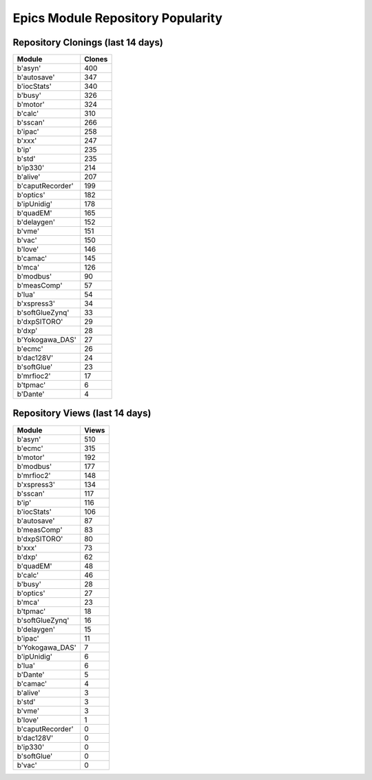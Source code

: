 ==================================
Epics Module Repository Popularity
==================================



Repository Clonings (last 14 days)
----------------------------------
.. csv-table::
   :header: Module, Clones

   b'asyn', 400
   b'autosave', 347
   b'iocStats', 340
   b'busy', 326
   b'motor', 324
   b'calc', 310
   b'sscan', 266
   b'ipac', 258
   b'xxx', 247
   b'ip', 235
   b'std', 235
   b'ip330', 214
   b'alive', 207
   b'caputRecorder', 199
   b'optics', 182
   b'ipUnidig', 178
   b'quadEM', 165
   b'delaygen', 152
   b'vme', 151
   b'vac', 150
   b'love', 146
   b'camac', 145
   b'mca', 126
   b'modbus', 90
   b'measComp', 57
   b'lua', 54
   b'xspress3', 34
   b'softGlueZynq', 33
   b'dxpSITORO', 29
   b'dxp', 28
   b'Yokogawa_DAS', 27
   b'ecmc', 26
   b'dac128V', 24
   b'softGlue', 23
   b'mrfioc2', 17
   b'tpmac', 6
   b'Dante', 4



Repository Views (last 14 days)
-------------------------------
.. csv-table::
   :header: Module, Views

   b'asyn', 510
   b'ecmc', 315
   b'motor', 192
   b'modbus', 177
   b'mrfioc2', 148
   b'xspress3', 134
   b'sscan', 117
   b'ip', 116
   b'iocStats', 106
   b'autosave', 87
   b'measComp', 83
   b'dxpSITORO', 80
   b'xxx', 73
   b'dxp', 62
   b'quadEM', 48
   b'calc', 46
   b'busy', 28
   b'optics', 27
   b'mca', 23
   b'tpmac', 18
   b'softGlueZynq', 16
   b'delaygen', 15
   b'ipac', 11
   b'Yokogawa_DAS', 7
   b'ipUnidig', 6
   b'lua', 6
   b'Dante', 5
   b'camac', 4
   b'alive', 3
   b'std', 3
   b'vme', 3
   b'love', 1
   b'caputRecorder', 0
   b'dac128V', 0
   b'ip330', 0
   b'softGlue', 0
   b'vac', 0
